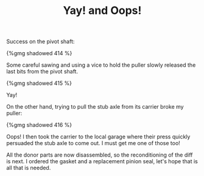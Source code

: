 #+layout: post
#+title: Yay! and Oops!
#+tags: cobra donor-parts oops tools
#+type: post
#+published: true

Success on the pivot shaft:

#+BEGIN_HTML
{%gmg shadowed 414 %}
#+END_HTML

Some careful sawing and using a vice to hold the puller slowly
released the last bits from the pivot shaft.

#+BEGIN_HTML
{%gmg shadowed 415 %}
#+END_HTML

Yay!

On the other hand, trying to pull the stub axle from its carrier broke
my puller:

#+BEGIN_HTML
{%gmg shadowed 416 %}
#+END_HTML

Oops! I then took the carrier to the local garage where their press
quickly persuaded the stub axle to come out. I must get me one of
those too!

All the donor parts are now disassembled, so the reconditioning of the
diff is next. I ordered the gasket and a replacement pinion seal,
let's hope that is all that is needed.
